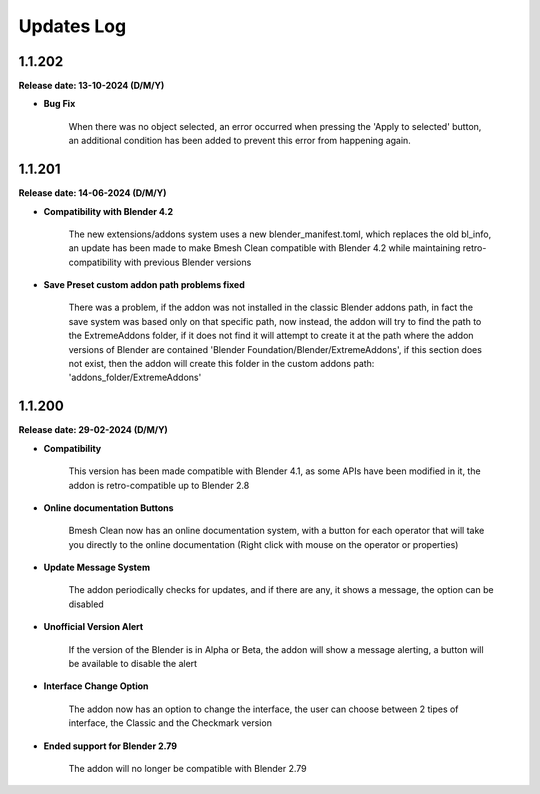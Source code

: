 .. _updates_log:

Updates Log
===========

1.1.202
-------

**Release date: 13-10-2024 (D/M/Y)**

- **Bug Fix**

    When there was no object selected, an error occurred when pressing the 'Apply to selected' button, an additional condition has been added to prevent this error from happening again.

1.1.201
-------

**Release date: 14-06-2024 (D/M/Y)**

- **Compatibility with Blender 4.2**

    The new extensions/addons system uses a new blender_manifest.toml, which replaces the old bl_info, an update has been made to make Bmesh Clean compatible with Blender 4.2 while maintaining retro-compatibility with previous Blender versions

- **Save Preset custom addon path problems fixed**

    There was a problem, if the addon was not installed in the classic Blender addons path, in fact the save system was based only on that specific path, now instead, the addon will try to find the path to the ExtremeAddons folder, if it does not find it will attempt to create it at the path where the addon versions of Blender are contained 'Blender Foundation/Blender/ExtremeAddons', if this section does not exist, then the addon will create this folder in the custom addons path: 'addons_folder/ExtremeAddons'

1.1.200
-------

**Release date: 29-02-2024 (D/M/Y)**

- **Compatibility**

    This version has been made compatible with Blender 4.1, as some APIs have been modified in it, the addon is retro-compatible up to Blender 2.8

- **Online documentation Buttons**

    Bmesh Clean now has an online documentation system, with a button for each operator that will take you directly to the online documentation (Right click with mouse on the operator or properties)

- **Update Message System**

    The addon periodically checks for updates, and if there are any, it shows a message, the option can be disabled

- **Unofficial Version Alert**

    If the version of the Blender is in Alpha or Beta, the addon will show a message alerting, a button will be available to disable the alert

- **Interface Change Option**

    The addon now has an option to change the interface, the user can choose between 2 tipes of interface, the Classic and the Checkmark version

- **Ended support for Blender 2.79**

    The addon will no longer be compatible with Blender 2.79

